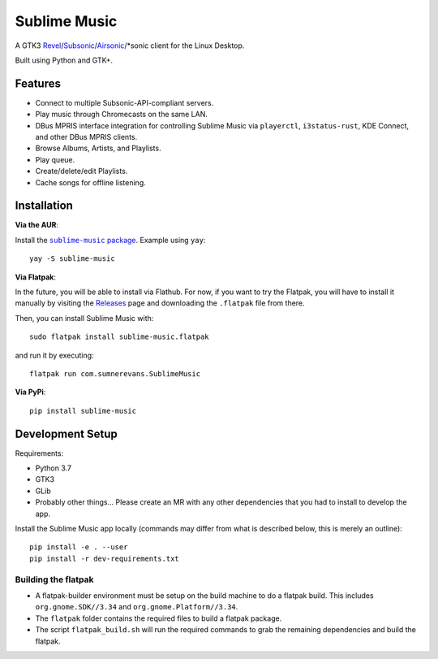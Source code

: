 Sublime Music
=============

A GTK3 `Revel`_/`Subsonic`_/`Airsonic`_/\*sonic client for the Linux Desktop.

.. _Revel: https://gitlab.com/robozman/revel
.. _Subsonic: http://www.subsonic.org/pages/index.jsp
.. _Airsonic: https://airsonic.github.io/

Built using Python and GTK+.

Features
--------

- Connect to multiple Subsonic-API-compliant servers.
- Play music through Chromecasts on the same LAN.
- DBus MPRIS interface integration for controlling Sublime Music via
  ``playerctl``, ``i3status-rust``, KDE Connect, and other DBus MPRIS clients.
- Browse Albums, Artists, and Playlists.
- Play queue.
- Create/delete/edit Playlists.
- Cache songs for offline listening.

Installation
------------

**Via the AUR**:

Install the |AUR Package|_. Example using ``yay``::

    yay -S sublime-music

.. |AUR Package| replace:: ``sublime-music`` package
.. _AUR Package: https://aur.archlinux.org/packages/sublime-music/

**Via Flatpak**:

In the future, you will be able to install via Flathub. For now, if you want to
try the Flatpak, you will have to install it manually by visiting the Releases_
page and downloading the ``.flatpak`` file from there.

Then, you can install Sublime Music with::

    sudo flatpak install sublime-music.flatpak

and run it by executing::

    flatpak run com.sumnerevans.SublimeMusic

.. _Releases: https://gitlab.com/sumner/sublime-music/-/releases

**Via PyPi**::

    pip install sublime-music

Development Setup
-----------------

Requirements:

- Python 3.7
- GTK3
- GLib
- Probably other things... Please create an MR with any other dependencies that
  you had to install to develop the app.

Install the Sublime Music app locally (commands may differ from what is
described below, this is merely an outline)::

    pip install -e . --user
    pip install -r dev-requirements.txt

Building the flatpak
^^^^^^^^^^^^^^^^^^^^

- A flatpak-builder environment must be setup on the build machine to do a
  flatpak build. This includes ``org.gnome.SDK//3.34`` and
  ``org.gnome.Platform//3.34``.
- The ``flatpak`` folder contains the required files to build a flatpak package.
- The script ``flatpak_build.sh`` will run the required commands to grab the
  remaining dependencies and build the flatpak.
